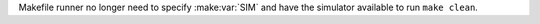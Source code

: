 Makefile runner no longer need to specify :make:var:`SIM` and have the simulator available to run ``make clean``.
